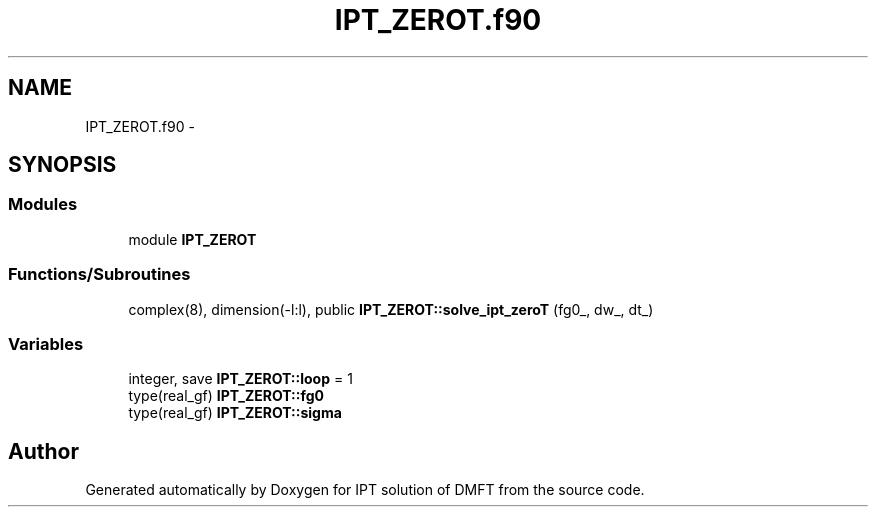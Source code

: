 .TH "IPT_ZEROT.f90" 3 "Tue Nov 8 2011" "Version 0.1" "IPT solution of DMFT" \" -*- nroff -*-
.ad l
.nh
.SH NAME
IPT_ZEROT.f90 \- 
.SH SYNOPSIS
.br
.PP
.SS "Modules"

.in +1c
.ti -1c
.RI "module \fBIPT_ZEROT\fP"
.br
.in -1c
.SS "Functions/Subroutines"

.in +1c
.ti -1c
.RI "complex(8), dimension(-l:l), public \fBIPT_ZEROT::solve_ipt_zeroT\fP (fg0_, dw_, dt_)"
.br
.in -1c
.SS "Variables"

.in +1c
.ti -1c
.RI "integer, save \fBIPT_ZEROT::loop\fP = 1"
.br
.ti -1c
.RI "type(real_gf) \fBIPT_ZEROT::fg0\fP"
.br
.ti -1c
.RI "type(real_gf) \fBIPT_ZEROT::sigma\fP"
.br
.in -1c
.SH "Author"
.PP 
Generated automatically by Doxygen for IPT solution of DMFT from the source code.
